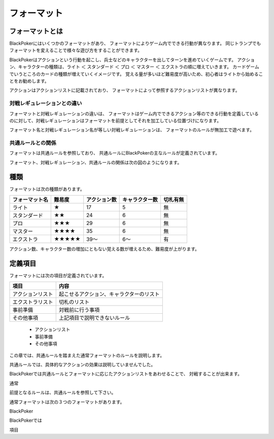 ==============================
フォーマット
==============================

フォーマットとは
==============================

BlackPokerにはいくつかのフォーマットがあり、
フォーマットによりゲーム内でできる行動が異なります。
同じトランプでもフォーマットを変えることで様々な遊び方をすることができます。

BlackPokerはアクションという行動を起こし、兵士などのキャラクターを出してターンを進めていくゲームです。
アクション、キャラクターの種類は、ライト ＜ スタンダード ＜ プロ ＜ マスター ＜ エクストラの順に増えていきます。
カードゲームでいうところのカードの種類が増えていくイメージです。
覚える量が多いほど難易度が高いため、初心者はライトから始めることをお勧めします。

アクションはアクションリストに記載されており、
フォーマットによって参照するアクションリストが異なります。


対戦レギュレーションとの違い
^^^^^^^^^^^^^^^^^^^^^^^^^^^^^^

フォーマットと対戦レギュレーションの違いは、
フォーマットはゲーム内でできるアクション等のできる行動を定義している
のに対して、対戦レギュレーションはフォーマットを前提としてそれを加工している位置づけになります。


フォーマット名と対戦レギュレーション名が等しい対戦レギュレーションは、
フォーマットのルールが無加工で遊べます。


共通ルールとの関係
^^^^^^^^^^^^^^^^^^^^^^^^^^^^^^
フォーマットは共通ルールを参照しており、
共通ルールにBlackPokerの主なルールが定義されています。

フォーマット、対戦レギュレーション、共通ルールの関係は次の図のようになります。

.. uml::

    rectangle "共通ルール" as common
    rectangle "対戦レギュレーション" as regulation

    frame "フォーマット" as format{
        rectangle "エクストラ" as extra
        rectangle "マスター" as master
        rectangle "プロ" as pro
        rectangle "スタンダード" as std
        rectangle "ライト" as light
    }

    regulation --> extra : 参照
    regulation --> master : 参照
    regulation --> std : 参照
    regulation --> pro : 参照
    regulation --> light : 参照
     extra --> common : 参照
     master --> common : 　参照
     pro --> common : 参照
     std --> common : 参照
     light --> common : 参照




種類
==============================

フォーマットは次の種類があります。

+----------------+--------+--------------+----------------+----------+
| フォーマット名 | 難易度 | アクション数 | キャラクター数 | 切札有無 |
+================+========+==============+================+==========+
| ライト         | ★      | 17           | 5              | 無       |
+----------------+--------+--------------+----------------+----------+
| スタンダード   | ★★     | 24           | 6              | 無       |
+----------------+--------+--------------+----------------+----------+
| プロ           | ★★★    | 29           | 6              | 無       |
+----------------+--------+--------------+----------------+----------+
| マスター       | ★★★★   | 35           | 6              | 無       |
+----------------+--------+--------------+----------------+----------+
| エクストラ     | ★★★★★  | 39〜         | 6〜            | 有       |
+----------------+--------+--------------+----------------+----------+
アクション数、キャラクター数の増加にともない覚える数が増えるため、難易度が上がります。


定義項目
==============================

フォーマットには次の項目が定義されています。


+------------------+------------------------------------------+
|       項目       |                   内容                   |
+==================+==========================================+
| アクションリスト | 起こせるアクション、キャラクターのリスト |
+------------------+------------------------------------------+
| エクストラリスト | 切札のリスト                             |
+------------------+------------------------------------------+
| 事前準備         | 対戦前に行う事項                         |
+------------------+------------------------------------------+
| その他事項       | 上記項目で説明できないルール             |
+------------------+------------------------------------------+



 * アクションリスト
 * 事前準備
 * その他事項


この章では、共通ルールを踏まえた通常フォーマットのルールを説明します。

共通ルールでは、具体的なアクションの効果は説明していませんでした。

BlackPokerでは共通ルールとフォーマットに応じたアクションリストをあわせることで、
対戦することが出来ます。

    





通常


前提となるルールは、共通ルールを参照して下さい。

通常フォーマットは次の３つのフォーマットがあります。





BlackPoker



BlackPokerでは

項目

